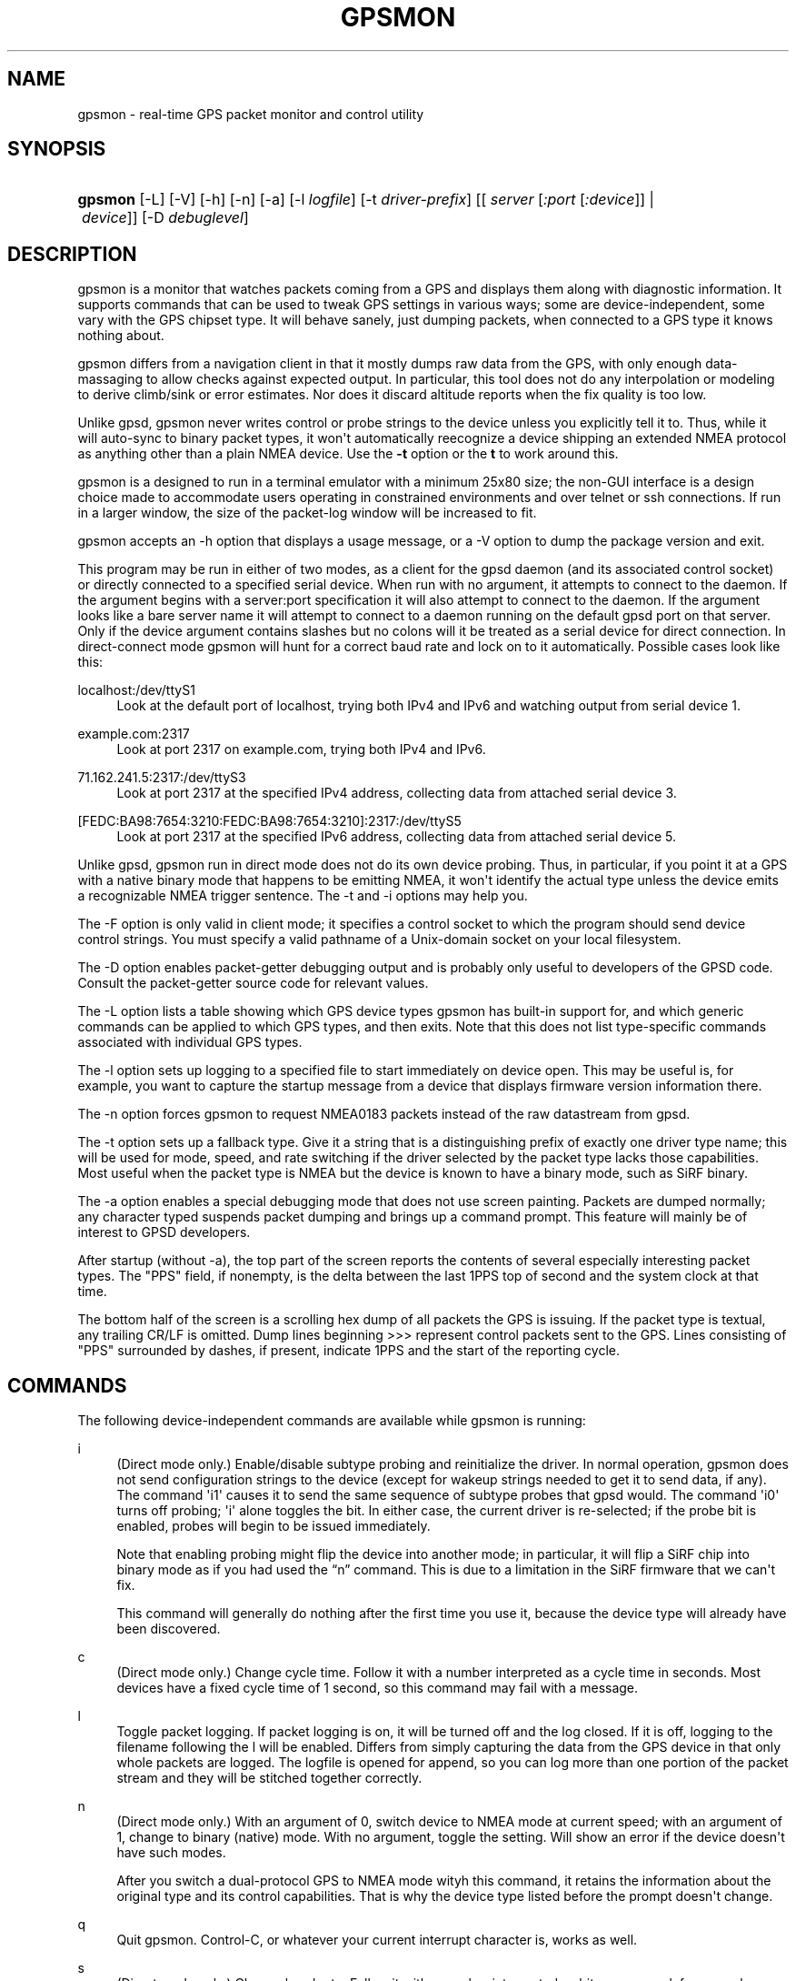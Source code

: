 '\" t
.\"     Title: gpsmon
.\"    Author: [see the "AUTHOR" section]
.\" Generator: DocBook XSL Stylesheets v1.79.1 <http://docbook.sf.net/>
.\"      Date: 17 Feb 2009
.\"    Manual: GPSD Documentation
.\"    Source: The GPSD Project
.\"  Language: English
.\"
.TH "GPSMON" "1" "17 Feb 2009" "The GPSD Project" "GPSD Documentation"
.\" -----------------------------------------------------------------
.\" * Define some portability stuff
.\" -----------------------------------------------------------------
.\" ~~~~~~~~~~~~~~~~~~~~~~~~~~~~~~~~~~~~~~~~~~~~~~~~~~~~~~~~~~~~~~~~~
.\" http://bugs.debian.org/507673
.\" http://lists.gnu.org/archive/html/groff/2009-02/msg00013.html
.\" ~~~~~~~~~~~~~~~~~~~~~~~~~~~~~~~~~~~~~~~~~~~~~~~~~~~~~~~~~~~~~~~~~
.ie \n(.g .ds Aq \(aq
.el       .ds Aq '
.\" -----------------------------------------------------------------
.\" * set default formatting
.\" -----------------------------------------------------------------
.\" disable hyphenation
.nh
.\" disable justification (adjust text to left margin only)
.ad l
.\" -----------------------------------------------------------------
.\" * MAIN CONTENT STARTS HERE *
.\" -----------------------------------------------------------------
.SH "NAME"
gpsmon \- real\-time GPS packet monitor and control utility
.SH "SYNOPSIS"
.HP \w'\fBgpsmon\fR\ 'u
\fBgpsmon\fR [\-L] [\-V] [\-h] [\-n] [\-a] [\-l\ \fIlogfile\fR] [\-t\ \fIdriver\-prefix\fR] [[\ \fIserver\fR\ [\fI:port\fR\ [\fI:device\fR]]\ |\ \fIdevice\fR]] [\-D\ \fIdebuglevel\fR]
.SH "DESCRIPTION"
.PP
gpsmon
is a monitor that watches packets coming from a GPS and displays them along with diagnostic information\&. It supports commands that can be used to tweak GPS settings in various ways; some are device\-independent, some vary with the GPS chipset type\&. It will behave sanely, just dumping packets, when connected to a GPS type it knows nothing about\&.
.PP
gpsmon
differs from a navigation client in that it mostly dumps raw data from the GPS, with only enough data\-massaging to allow checks against expected output\&. In particular, this tool does not do any interpolation or modeling to derive climb/sink or error estimates\&. Nor does it discard altitude reports when the fix quality is too low\&.
.PP
Unlike
gpsd,
gpsmon
never writes control or probe strings to the device unless you explicitly tell it to\&. Thus, while it will auto\-sync to binary packet types, it won\*(Aqt automatically reecognize a device shipping an extended NMEA protocol as anything other than a plain NMEA device\&. Use the
\fB\-t\fR
option or the
\fBt\fR
to work around this\&.
.PP
gpsmon
is a designed to run in a terminal emulator with a minimum 25x80 size; the non\-GUI interface is a design choice made to accommodate users operating in constrained environments and over telnet or ssh connections\&. If run in a larger window, the size of the packet\-log window will be increased to fit\&.
.PP
gpsmon
accepts an \-h option that displays a usage message, or a \-V option to dump the package version and exit\&.
.PP
This program may be run in either of two modes, as a client for the
gpsd
daemon (and its associated control socket) or directly connected to a specified serial device\&. When run with no argument, it attempts to connect to the daemon\&. If the argument begins with a server:port specification it will also attempt to connect to the daemon\&. If the argument looks like a bare server name it will attempt to connect to a daemon running on the default gpsd port on that server\&. Only if the device argument contains slashes but no colons will it be treated as a serial device for direct connection\&. In direct\-connect mode
gpsmon
will hunt for a correct baud rate and lock on to it automatically\&. Possible cases look like this:
.PP
localhost:/dev/ttyS1
.RS 4
Look at the default port of localhost, trying both IPv4 and IPv6 and watching output from serial device 1\&.
.RE
.PP
example\&.com:2317
.RS 4
Look at port 2317 on example\&.com, trying both IPv4 and IPv6\&.
.RE
.PP
71\&.162\&.241\&.5:2317:/dev/ttyS3
.RS 4
Look at port 2317 at the specified IPv4 address, collecting data from attached serial device 3\&.
.RE
.PP
[FEDC:BA98:7654:3210:FEDC:BA98:7654:3210]:2317:/dev/ttyS5
.RS 4
Look at port 2317 at the specified IPv6 address, collecting data from attached serial device 5\&.
.RE
.PP
Unlike
gpsd,
gpsmon
run in direct mode does not do its own device probing\&. Thus, in particular, if you point it at a GPS with a native binary mode that happens to be emitting NMEA, it won\*(Aqt identify the actual type unless the device emits a recognizable NMEA trigger sentence\&. The \-t and \-i options may help you\&.
.PP
The \-F option is only valid in client mode; it specifies a control socket to which the program should send device control strings\&. You must specify a valid pathname of a Unix\-domain socket on your local filesystem\&.
.PP
The \-D option enables packet\-getter debugging output and is probably only useful to developers of the GPSD code\&. Consult the packet\-getter source code for relevant values\&.
.PP
The \-L option lists a table showing which GPS device types
gpsmon
has built\-in support for, and which generic commands can be applied to which GPS types, and then exits\&. Note that this does not list type\-specific commands associated with individual GPS types\&.
.PP
The \-l option sets up logging to a specified file to start immediately on device open\&. This may be useful is, for example, you want to capture the startup message from a device that displays firmware version information there\&.
.PP
The \-n option forces gpsmon to request NMEA0183 packets instead of the raw datastream from gpsd\&.
.PP
The \-t option sets up a fallback type\&. Give it a string that is a distinguishing prefix of exactly one driver type name; this will be used for mode, speed, and rate switching if the driver selected by the packet type lacks those capabilities\&. Most useful when the packet type is NMEA but the device is known to have a binary mode, such as SiRF binary\&.
.PP
The \-a option enables a special debugging mode that does not use screen painting\&. Packets are dumped normally; any character typed suspends packet dumping and brings up a command prompt\&. This feature will mainly be of interest to GPSD developers\&.
.PP
After startup (without \-a), the top part of the screen reports the contents of several especially interesting packet types\&. The "PPS" field, if nonempty, is the delta between the last 1PPS top of second and the system clock at that time\&.
.PP
The bottom half of the screen is a scrolling hex dump of all packets the GPS is issuing\&. If the packet type is textual, any trailing CR/LF is omitted\&. Dump lines beginning >>> represent control packets sent to the GPS\&. Lines consisting of "PPS" surrounded by dashes, if present, indicate 1PPS and the start of the reporting cycle\&.
.SH "COMMANDS"
.PP
The following device\-independent commands are available while
gpsmon
is running:
.PP
i
.RS 4
(Direct mode only\&.) Enable/disable subtype probing and reinitialize the driver\&. In normal operation,
gpsmon
does not send configuration strings to the device (except for wakeup strings needed to get it to send data, if any)\&. The command \*(Aqi1\*(Aq causes it to send the same sequence of subtype probes that
gpsd
would\&. The command \*(Aqi0\*(Aq turns off probing; \*(Aqi\*(Aq alone toggles the bit\&. In either case, the current driver is re\-selected; if the probe bit is enabled, probes will begin to be issued immediately\&.
.sp
Note that enabling probing might flip the device into another mode; in particular, it will flip a SiRF chip into binary mode as if you had used the
\(lqn\(rq
command\&. This is due to a limitation in the SiRF firmware that we can\*(Aqt fix\&.
.sp
This command will generally do nothing after the first time you use it, because the device type will already have been discovered\&.
.RE
.PP
c
.RS 4
(Direct mode only\&.) Change cycle time\&. Follow it with a number interpreted as a cycle time in seconds\&. Most devices have a fixed cycle time of 1 second, so this command may fail with a message\&.
.RE
.PP
l
.RS 4
Toggle packet logging\&. If packet logging is on, it will be turned off and the log closed\&. If it is off, logging to the filename following the l will be enabled\&. Differs from simply capturing the data from the GPS device in that only whole packets are logged\&. The logfile is opened for append, so you can log more than one portion of the packet stream and they will be stitched together correctly\&.
.RE
.PP
n
.RS 4
(Direct mode only\&.) With an argument of 0, switch device to NMEA mode at current speed; with an argument of 1, change to binary (native) mode\&. With no argument, toggle the setting\&. Will show an error if the device doesn\*(Aqt have such modes\&.
.sp
After you switch a dual\-protocol GPS to NMEA mode wityh this command, it retains the information about the original type and its control capabilities\&. That is why the device type listed before the prompt doesn\*(Aqt change\&.
.RE
.PP
q
.RS 4
Quit
gpsmon\&. Control\-C, or whatever your current interrupt character is, works as well\&.
.RE
.PP
s
.RS 4
(Direct mode only\&.) Change baud rate\&. Follow it with a number interpreted as bits per second, for example "s9600"\&. The speed number may optionally be followed by a colon and a wordlength\-parity\-stopbits specification in the traditional style, e\&.g 8N1 (the default), 7E1, etc\&. Some devices don\*(Aqt support serial modes other than their default, so this command may fail with a message\&.
.sp
Use this command with caution\&. On USB and Bluetooth GPSes it is also possible for serial mode setting to fail either because the serial adaptor chip does not support non\-8N1 modes or because the device firmware does not properly synchronize the serial adaptor chip with the UART on the GPS chipset when the speed changes\&. These failures can hang your device, possibly requiring a GPS power cycle or (in extreme cases) physically disconnecting the NVRAM backup battery\&.
.RE
.PP
t
.RS 4
(Direct mode only\&.) Force a switch of monitoring type\&. Follow it with a string that is unique to the name of a gpsd driver with
gpsmon
support;
gpsmon
will switch to using that driver and display code\&. Will show an error message if there is no matching gpsd driver, or multiple matches, or the unique match has no display support in
gpsmon\&.
.RE
.PP
x
.RS 4
(Direct mode only\&.) Send hex payload to device\&. Following the command letter you may type hex digit pairs; end with a newline\&. These will become the payload of a control packet shipped to the device\&. The packet will be wrapped with headers, trailers, and checksum appropriate for the current driver type\&. The first one or two bytes of the payload may be specially interpreted, see the description of the
\fB\-x\fR
of
\fBgpsctl\fR(1)\&.
.RE
.PP
X
.RS 4
(Direct mode only\&.) Send raw hex bytes to device\&. Following the command letter you may type hex digit pairs; end with a newline\&. These will be shipped to the device\&.
.RE
.PP
Ctrl\-S
.RS 4
Freeze display, suspend scrolling in debug window\&.
.RE
.PP
Ctrl\-Q
.RS 4
Unfreeze display, resume normal operation\&.
.RE
.SS "NMEA support"
.PP
(These remarks apply to not just generic NMEA devices but all extended NMEA devices for which
gpsmon
presently has support\&.)
.PP
All fields are raw data from the GPS except (a) the "Cooked PVT" window near top of screen, provided as a check and (b) the "PPS offset" field\&.
.PP
There are no device\-specific commands\&. Which generic commands are available may vary by type: examine the output of
\fBgpsmon \-l\fR
to learn more\&.
.SS "SiRF support"
.PP
Most information is raw from the GPS\&. Underlined fields are derived by translation from ECEF coordinates or application of leap\-second and local time\-zone offsets\&. 1PPS is the clock lag as usual\&.
.PP
The following commands are supported for SiRF GPSes only:
.PP
A
.RS 4
(Direct mode only\&.) Toggle reporting of 50BPS subframe data\&.
.RE
.PP
M
.RS 4
(Direct mode only\&.) Set (M1) or clear (M0) static navigation\&. The SiRF documentation says
\(lqStatic navigation is a position filter designed to be used with motor vehicles\&. When the vehicle\*(Aqs velocity falls below a threshold, the position and heading are frozen, and velocity is set to zero\&. This condition will continue until the computed velocity rises above 1\&.2 times the threshold or until the computed position is at least a set distance from the frozen place\&. The threshold velocity and set distance may vary with software versions\&.\(rq
.sp
Non\-static mode is designed for use with road navigation software, which often snaps the reported position to the nearest road within some uncertainty radius\&. You probably want to turn static navigation off for pedestrian use, as it is likely to report speed zero and position changing in large jumps\&.
.RE
.PP
P
.RS 4
(Direct mode only\&.) Toggle navigation\-parameter display mode\&. Toggles between normal display and one that shows selected navigation parameters from MID 19, including the Static Navigation bit toggled by the \*(AqM\*(Aq command\&.
.RE
.PP
To interpret what you see, you will need a copy of the
SiRF Binary Protocol Reference Manual\&.
.SS "u\-blox support"
.PP
Most information is raw from the GPS\&. Underlined fields are derived by translation from ECEF coordinates\&. 1PPS is the clock lag as usual\&. There are no per\-type special commands\&.
.SH "BUGS AND LIMITATIONS"
.PP
The PPS Offset field will never be updated when running in client mode, even if you can see PPS events in the packet window\&. This limitation may be fixed in a future release\&.
.SH "SEE ALSO"
.PP
\fBgpsd\fR(8),
\fBgpsdctl\fR(8),
\fBgps\fR(1),
\fBlibgps\fR(3),
\fBlibgpsd\fR(3),
\fBgpsprof\fR(1),
\fBgpsfake\fR(1),
\fBgpsctl\fR(1),
\fBgpscat\fR(1)\&.
\fBgpspipe\fR(1)\&.
.SH "AUTHOR"
.PP
Eric S\&. Raymond
<esr@thyrsus\&.com>\&.

